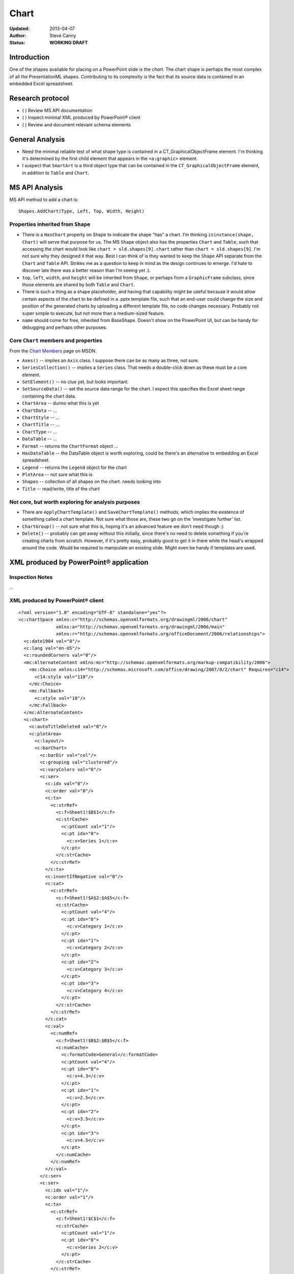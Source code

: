 #####
Chart
#####

:Updated:  2013-04-07
:Author:   Steve Canny
:Status:   **WORKING DRAFT**


Introduction
============

One of the shapes available for placing on a PowerPoint slide is the *chart*.
The chart shape is perhaps the most complex of all the PresentationML shapes.
Contributing to its complexity is the fact that its source data is contained in
an embedded Excel spreadsheet.


Research protocol
=================

* ( ) Review MS API documentation
* ( ) Inspect minimal XML produced by PowerPoint® client
* ( ) Review and document relevant schema elements


General Analysis
================

* Need the minimal reliable test of what shape type is contained in
  a CT_GraphicalObjectFrame element. I'm thinking it's determined by the first
  child element that appears in the ``<a:graphic>`` element.
* I suspect that ``SmartArt`` is a third object type that can be contained in
  the ``CT_GraphicalObjectFrame`` element, in addition to ``Table`` and
  ``Chart``.


MS API Analysis
===============

MS API method to add a chart is::

    Shapes.AddChart(Type, Left, Top, Width, Height)


Properties inherited from ``Shape``
-----------------------------------

* There is a ``HasChart`` property on Shape to indicate the shape "has"
  a chart. I'm thinking ``isinstance(shape, Chart)`` will serve that purpose
  for us. The MS ``Shape`` object also has the properties ``Chart`` and
  ``Table``, such that accessing the chart would look like
  ``chart = sld.shapes[9].chart`` rather than ``chart = sld.shapes[9]``. I'm
  not sure why they designed it that way. Best I can think of is they wanted
  to keep the ``Shape`` API separate from the ``Chart`` and ``Table`` API.
  Strikes me as a question to keep in mind as the design continues to emerge.
  I'd hate to discover late there was a better reason than I'm seeing yet :).
* ``top``, ``left``, ``width``, and ``height`` will be inherited from
  ``Shape``, or perhaps from a ``GraphicFrame`` subclass, since those elements
  are shared by both ``Table`` and ``Chart``.
* There is such a thing as a shape placeholder, and having that capability
  might be useful because it would allow certain aspects of the chart to be
  defined in a .pptx template file, such that an end-user could change the size
  and position of the generated charts by uploading a different template file,
  no code changes necessary. Probably not super simple to execute, but not more
  than a medium-sized feature.
* ``name`` should come for free, inherited from BaseShape. Doesn't show on the
  PowerPoint UI, but can be handy for debugging and perhaps other purposes.


Core ``Chart`` members and properties
-------------------------------------

From the `Chart Members`_ page on MSDN.

* ``Axes()`` -- implies an ``Axis`` class. I suppose there can be as many as
  three, not sure.
* ``SeriesCollection()`` -- implies a ``Series`` class. That needs a double-click
  down as these must be a core element.
* ``SetElement()`` -- no clue yet, but looks important.
* ``SetSourceData()`` -- set the source data range for the chart. I expect this
  specifies the Excel sheet range containing the chart data.
* ``ChartArea`` -- dunno what this is yet
* ``ChartData`` -- ...
* ``ChartStyle`` -- ...
* ``ChartTitle`` -- ...
* ``ChartType`` -- ...
* ``DataTable`` -- ...
* ``Format`` -- returns the ``ChartFormat`` object ...
* ``HasDataTable`` -- the DataTable object is worth exploring, could be there's
  an alternative to embedding an Excel spreadsheet.
* ``Legend`` -- returns the ``Legend`` object for the chart
* ``PlotArea`` -- not sure what this is
* ``Shapes`` -- collection of all shapes on the chart. needs looking into
* ``Title`` -- read/write, title of the chart


Not core, but worth exploring for analysis purposes
---------------------------------------------------

* There are ``ApplyChartTemplate()`` and ``SaveChartTemplate()`` methods, which
  implies the existence of something called a chart template. Not sure what
  those are, these two go on the 'investigate further' list.
* ``ChartGroup()`` -- not sure what this is, hoping it's an advanced feature we
  don't need though :)
* ``Delete()`` -- probably can get away without this initially, since there's no
  need to delete something if you're creating charts from scratch. However, if
  it's pretty easy, probably good to get it in there while the head's wrapped
  around the code. Would be required to manipulate an existing slide. Might
  even be handy if templates are used.


XML produced by PowerPoint® application
=======================================

Inspection Notes
----------------

...


XML produced by PowerPoint® client
----------------------------------

.. highlight:: xml

::

    <?xml version="1.0" encoding="UTF-8" standalone="yes"?>
    <c:chartSpace xmlns:c="http://schemas.openxmlformats.org/drawingml/2006/chart"
                  xmlns:a="http://schemas.openxmlformats.org/drawingml/2006/main"
                  xmlns:r="http://schemas.openxmlformats.org/officeDocument/2006/relationships">
      <c:date1904 val="0"/>
      <c:lang val="en-US"/>
      <c:roundedCorners val="0"/>
      <mc:AlternateContent xmlns:mc="http://schemas.openxmlformats.org/markup-compatibility/2006">
        <mc:Choice xmlns:c14="http://schemas.microsoft.com/office/drawing/2007/8/2/chart" Requires="c14">
          <c14:style val="118"/>
        </mc:Choice>
        <mc:Fallback>
          <c:style val="18"/>
        </mc:Fallback>
      </mc:AlternateContent>
      <c:chart>
        <c:autoTitleDeleted val="0"/>
        <c:plotArea>
          <c:layout/>
          <c:barChart>
            <c:barDir val="col"/>
            <c:grouping val="clustered"/>
            <c:varyColors val="0"/>
            <c:ser>
              <c:idx val="0"/>
              <c:order val="0"/>
              <c:tx>
                <c:strRef>
                  <c:f>Sheet1!$B$1</c:f>
                  <c:strCache>
                    <c:ptCount val="1"/>
                    <c:pt idx="0">
                      <c:v>Series 1</c:v>
                    </c:pt>
                  </c:strCache>
                </c:strRef>
              </c:tx>
              <c:invertIfNegative val="0"/>
              <c:cat>
                <c:strRef>
                  <c:f>Sheet1!$A$2:$A$5</c:f>
                  <c:strCache>
                    <c:ptCount val="4"/>
                    <c:pt idx="0">
                      <c:v>Category 1</c:v>
                    </c:pt>
                    <c:pt idx="1">
                      <c:v>Category 2</c:v>
                    </c:pt>
                    <c:pt idx="2">
                      <c:v>Category 3</c:v>
                    </c:pt>
                    <c:pt idx="3">
                      <c:v>Category 4</c:v>
                    </c:pt>
                  </c:strCache>
                </c:strRef>
              </c:cat>
              <c:val>
                <c:numRef>
                  <c:f>Sheet1!$B$2:$B$5</c:f>
                  <c:numCache>
                    <c:formatCode>General</c:formatCode>
                    <c:ptCount val="4"/>
                    <c:pt idx="0">
                      <c:v>4.3</c:v>
                    </c:pt>
                    <c:pt idx="1">
                      <c:v>2.5</c:v>
                    </c:pt>
                    <c:pt idx="2">
                      <c:v>3.5</c:v>
                    </c:pt>
                    <c:pt idx="3">
                      <c:v>4.5</c:v>
                    </c:pt>
                  </c:numCache>
                </c:numRef>
              </c:val>
            </c:ser>
            <c:ser>
              <c:idx val="1"/>
              <c:order val="1"/>
              <c:tx>
                <c:strRef>
                  <c:f>Sheet1!$C$1</c:f>
                  <c:strCache>
                    <c:ptCount val="1"/>
                    <c:pt idx="0">
                      <c:v>Series 2</c:v>
                    </c:pt>
                  </c:strCache>
                </c:strRef>
              </c:tx>
              <c:invertIfNegative val="0"/>
              <c:cat>
                <c:strRef>
                  <c:f>Sheet1!$A$2:$A$5</c:f>
                  <c:strCache>
                    <c:ptCount val="4"/>
                    <c:pt idx="0">
                      <c:v>Category 1</c:v>
                    </c:pt>
                    <c:pt idx="1">
                      <c:v>Category 2</c:v>
                    </c:pt>
                    <c:pt idx="2">
                      <c:v>Category 3</c:v>
                    </c:pt>
                    <c:pt idx="3">
                      <c:v>Category 4</c:v>
                    </c:pt>
                  </c:strCache>
                </c:strRef>
              </c:cat>
              <c:val>
                <c:numRef>
                  <c:f>Sheet1!$C$2:$C$5</c:f>
                  <c:numCache>
                    <c:formatCode>General</c:formatCode>
                    <c:ptCount val="4"/>
                    <c:pt idx="0">
                      <c:v>2.4</c:v>
                    </c:pt>
                    <c:pt idx="1">
                      <c:v>4.4</c:v>
                    </c:pt>
                    <c:pt idx="2">
                      <c:v>1.8</c:v>
                    </c:pt>
                    <c:pt idx="3">
                      <c:v>2.8</c:v>
                    </c:pt>
                  </c:numCache>
                </c:numRef>
              </c:val>
            </c:ser>
            <c:ser>
              <c:idx val="2"/>
              <c:order val="2"/>
              <c:tx>
                <c:strRef>
                  <c:f>Sheet1!$D$1</c:f>
                  <c:strCache>
                    <c:ptCount val="1"/>
                    <c:pt idx="0">
                      <c:v>Series 3</c:v>
                    </c:pt>
                  </c:strCache>
                </c:strRef>
              </c:tx>
              <c:invertIfNegative val="0"/>
              <c:cat>
                <c:strRef>
                  <c:f>Sheet1!$A$2:$A$5</c:f>
                  <c:strCache>
                    <c:ptCount val="4"/>
                    <c:pt idx="0">
                      <c:v>Category 1</c:v>
                    </c:pt>
                    <c:pt idx="1">
                      <c:v>Category 2</c:v>
                    </c:pt>
                    <c:pt idx="2">
                      <c:v>Category 3</c:v>
                    </c:pt>
                    <c:pt idx="3">
                      <c:v>Category 4</c:v>
                    </c:pt>
                  </c:strCache>
                </c:strRef>
              </c:cat>
              <c:val>
                <c:numRef>
                  <c:f>Sheet1!$D$2:$D$5</c:f>
                  <c:numCache>
                    <c:formatCode>General</c:formatCode>
                    <c:ptCount val="4"/>
                    <c:pt idx="0">
                      <c:v>2.0</c:v>
                    </c:pt>
                    <c:pt idx="1">
                      <c:v>2.0</c:v>
                    </c:pt>
                    <c:pt idx="2">
                      <c:v>3.0</c:v>
                    </c:pt>
                    <c:pt idx="3">
                      <c:v>5.0</c:v>
                    </c:pt>
                  </c:numCache>
                </c:numRef>
              </c:val>
            </c:ser>
            <c:dLbls>
              <c:showLegendKey val="0"/>
              <c:showVal val="0"/>
              <c:showCatName val="0"/>
              <c:showSerName val="0"/>
              <c:showPercent val="0"/>
              <c:showBubbleSize val="0"/>
            </c:dLbls>
            <c:gapWidth val="150"/>
            <c:axId val="2051737496"/>
            <c:axId val="2051748984"/>
          </c:barChart>
          <c:catAx>
            <c:axId val="2051737496"/>
            <c:scaling>
              <c:orientation val="minMax"/>
            </c:scaling>
            <c:delete val="0"/>
            <c:axPos val="b"/>
            <c:majorTickMark val="out"/>
            <c:minorTickMark val="none"/>
            <c:tickLblPos val="nextTo"/>
            <c:crossAx val="2051748984"/>
            <c:crosses val="autoZero"/>
            <c:auto val="1"/>
            <c:lblAlgn val="ctr"/>
            <c:lblOffset val="100"/>
            <c:noMultiLvlLbl val="0"/>
          </c:catAx>
          <c:valAx>
            <c:axId val="2051748984"/>
            <c:scaling>
              <c:orientation val="minMax"/>
            </c:scaling>
            <c:delete val="0"/>
            <c:axPos val="l"/>
            <c:majorGridlines/>
            <c:numFmt formatCode="General" sourceLinked="1"/>
            <c:majorTickMark val="out"/>
            <c:minorTickMark val="none"/>
            <c:tickLblPos val="nextTo"/>
            <c:crossAx val="2051737496"/>
            <c:crosses val="autoZero"/>
            <c:crossBetween val="between"/>
          </c:valAx>
        </c:plotArea>
        <c:legend>
          <c:legendPos val="r"/>
          <c:layout/>
          <c:overlay val="0"/>
        </c:legend>
        <c:plotVisOnly val="1"/>
        <c:dispBlanksAs val="gap"/>
        <c:showDLblsOverMax val="0"/>
      </c:chart>
      <c:txPr>
        <a:bodyPr/>
        <a:lstStyle/>
        <a:p>
          <a:pPr>
            <a:defRPr sz="1800"/>
          </a:pPr>
          <a:endParaRPr lang="en-US"/>
        </a:p>
      </c:txPr>
      <c:externalData r:id="rId1">
        <c:autoUpdate val="0"/>
      </c:externalData>
    </c:chartSpace>

Resources
=========

.. _Chart Members:
   http://msdn.microsoft.com/en-us/library/office/ff746468(v=office.14).aspx

